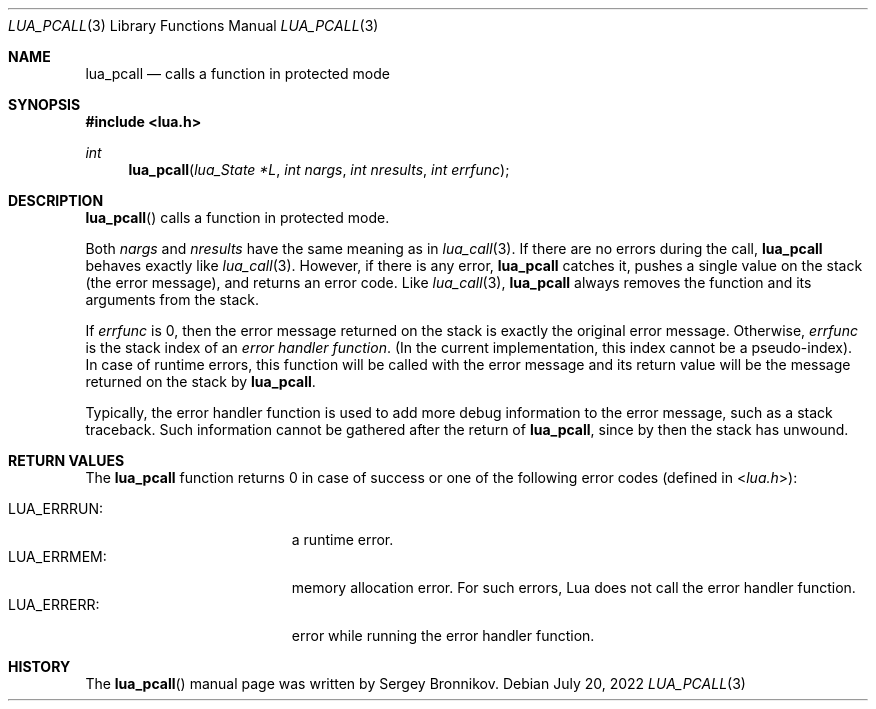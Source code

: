 .Dd $Mdocdate: July 20 2022 $
.Dt LUA_PCALL 3
.Os
.Sh NAME
.Nm lua_pcall
.Nd calls a function in protected mode
.Sh SYNOPSIS
.In lua.h
.Ft int
.Fn lua_pcall "lua_State *L" "int nargs" "int nresults" "int errfunc"
.Sh DESCRIPTION
.Fn lua_pcall
calls a function in protected mode.
.Pp
Both
.Fa nargs
and
.Fa nresults
have the same meaning as in
.Xr lua_call 3 .
If there are no errors during the call,
.Nm lua_pcall
behaves exactly like
.Xr lua_call 3 .
However, if there is any error,
.Nm lua_pcall
catches it, pushes a single value on the stack (the error message), and returns
an error code.
Like
.Xr lua_call 3 ,
.Nm lua_pcall
always removes the function and its arguments from the stack.
.Pp
If
.Fa errfunc
is 0, then the error message returned on the stack is exactly the original
error message.
Otherwise,
.Fa errfunc
is the stack index of an
.Em error handler function .
(In the current implementation, this index cannot be a pseudo-index).
In case of runtime errors, this function will be called with the error message
and its return value will be the message returned on the stack by
.Nm lua_pcall .
.Pp
Typically, the error handler function is used to add more debug information to
the error message, such as a stack traceback.
Such information cannot be gathered after the return of
.Nm lua_pcall ,
since by then the stack has unwound.
.Sh RETURN VALUES
The
.Nm lua_pcall
function returns 0 in case of success or one of the following error codes
.Pq defined in In lua.h :
.Pp
.Bl -tag -width LUA_ERRRUN: -offset indent -compact
.It Dv LUA_ERRRUN :
a runtime error.
.It Dv LUA_ERRMEM :
memory allocation error.
For such errors, Lua does not call the error handler function.
.It Dv LUA_ERRERR :
error while running the error handler function.
.El
.Sh HISTORY
The
.Fn lua_pcall
manual page was written by Sergey Bronnikov.
